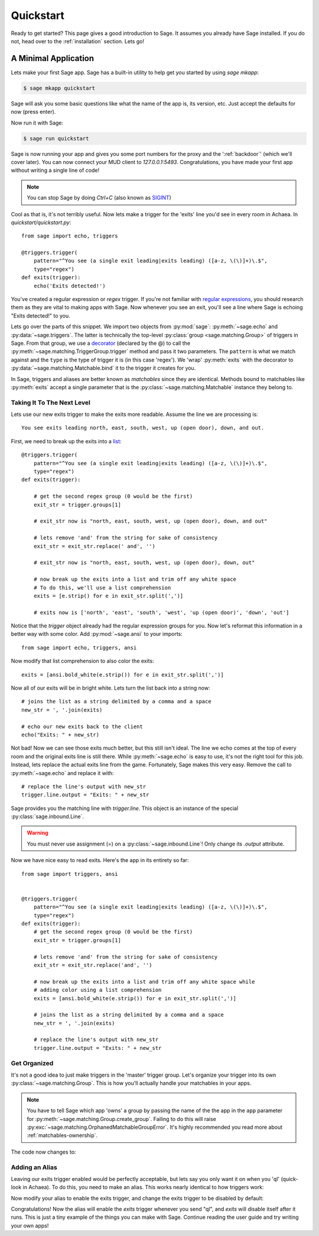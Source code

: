 .. _quickstart:

Quickstart
==========

Ready to get started?  This page gives a good introduction to Sage.  It
assumes you already have Sage installed.  If you do not, head over to the
:ref:`installation` section. Lets go!

A Minimal Application
-----------------------------

Lets make your first Sage app. Sage has a built-in utility to help get you
started by using `sage mkapp`:

.. code-block:: console

    $ sage mkapp quickstart

Sage will ask you some basic questions like what the name of the app is,
its version, etc. Just accept the defaults for now (press enter).

Now run it with Sage:

.. code-block:: console

    $ sage run quickstart

Sage is now running your app and gives you some port numbers for the proxy and
the ':ref:`backdoor`' (which we'll cover later). You can now connect your MUD client
to `127.0.0.1:5493`. Congratulations, you have made your first app without
writing a single line of code!

.. note::

    You can stop Sage by doing `Ctrl+C` (also known as `SIGINT <http://en.wikipedia.org/wiki/SIGINT_(POSIX)#SIGINT>`_)

Cool as that is, it's not terribly useful. Now lets make a trigger for the
'exits' line you'd see in every room in Achaea. In `quickstart/quickstart.py`: ::

    from sage import echo, triggers

    @triggers.trigger(
        pattern="^You see (a single exit leading|exits leading) ([a-z, \(\)]+)\.$",
        type="regex")
    def exits(trigger):
        echo('Exits detected!')

You've created a regular expression or `regex` trigger. If you're not familiar
with `regular expressions <http://xkcd.com/208/>`_, you should research them as
they are vital to making apps with Sage. Now whenever you see an exit, you'll
see a line where Sage is echoing "Exits detected!" to you.

Lets go over the parts of this snippet. We import two objects from
:py:mod:`sage`: :py:meth:`~sage.echo` and :py:data:`~sage.triggers`. The latter
is technically the top-level :py:class:`group <sage.matching.Group>` of
triggers in Sage. From that group, we use a
`decorator <http://docs.python.org/2/reference/compound_stmts.html#function>`_
(declared by the @) to call the :py:meth:`~sage.matching.TriggerGroup.trigger`
method and pass it two parameters. The ``pattern`` is what we match against and
the ``type`` is the type of trigger it is (in this case 'regex'). We 'wrap'
:py:meth:`exits` with the decorator to :py:data:`~sage.matching.Matchable.bind`
it to the trigger it creates for you.

In Sage, triggers and aliases are better known as `matchables` since they are
identical. Methods bound to matchables like :py:meth:`exits` accept a single
parameter that is the :py:class:`~sage.matching.Matchable` instance they
belong to.

Taking It To The Next Level
~~~~~~~~~~~~~~~~~~~~~~~~~~~

Lets use our new exits trigger to make the exits more readable. Assume the line
we are processing is: ::

    You see exits leading north, east, south, west, up (open door), down, and out.

First, we need to break up the exits into a
`list <http://docs.python.org/2/tutorial/introduction.html#lists>`_: ::

    @triggers.trigger(
        pattern="^You see (a single exit leading|exits leading) ([a-z, \(\)]+)\.$",
        type="regex")
    def exits(trigger):

        # get the second regex group (0 would be the first)
        exit_str = trigger.groups[1]

        # exit_str now is "north, east, south, west, up (open door), down, and out"

        # lets remove 'and' from the string for sake of consistency
        exit_str = exit_str.replace(' and', '')

        # exit_str now is "north, east, south, west, up (open door), down, out"

        # now break up the exits into a list and trim off any white space
        # To do this, we'll use a list comprehension
        exits = [e.strip() for e in exit_str.split(',')]

        # exits now is ['north', 'east', 'south', 'west', 'up (open door)', 'down', 'out']

Notice that the `trigger` object already had the regular expression groups for
you. Now let's reformat this information in a better way with some color. Add
:py:mod:`~sage.ansi` to your imports: ::

    from sage import echo, triggers, ansi

Now modify that list comprehension to also color the exits: ::

    exits = [ansi.bold_white(e.strip()) for e in exit_str.split(',')]

Now all of our exits will be in bright white. Lets turn the list back into a
string now: ::

    # joins the list as a string delimited by a comma and a space
    new_str = ', '.join(exits)

    # echo our new exits back to the client
    echo("Exits: " + new_str)

Not bad! Now we can see those exits much better, but this still isn't ideal.
The line we echo comes at the top of every room and the original exits line is
still there. While :py:meth:`~sage.echo` is easy to use, it's not the right
tool for this job. Instead, lets replace the actual exits line from the game.
Fortunately, Sage makes this very easy. Remove the call to
:py:meth:`~sage.echo` and replace it with: ::

    # replace the line's output with new_str
    trigger.line.output = "Exits: " + new_str

Sage provides you the matching line with `trigger.line`. This object is an
instance of the special :py:class:`sage.inbound.Line`.

.. warning::
    You must never use assignment (=) on a :py:class:`~sage.inbound.Line`! Only
    change its `.output` attribute.

Now we have nice easy to read exits. Here's the app in its entirety so far: ::

    from sage import triggers, ansi


    @triggers.trigger(
        pattern="^You see (a single exit leading|exits leading) ([a-z, \(\)]+)\.$",
        type="regex")
    def exits(trigger):
        # get the second regex group (0 would be the first)
        exit_str = trigger.groups[1]

        # lets remove 'and' from the string for sake of consistency
        exit_str = exit_str.replace('and', '')

        # now break up the exits into a list and trim off any white space while
        # adding color using a list comprehension
        exits = [ansi.bold_white(e.strip()) for e in exit_str.split(',')]

        # joins the list as a string delimited by a comma and a space
        new_str = ', '.join(exits)

        # replace the line's output with new_str
        trigger.line.output = "Exits: " + new_str

Get Organized
~~~~~~~~~~~~~

It's not a good idea to just make triggers in the 'master' trigger group. Let's organize your trigger into its own :py:class:`~sage.matching.Group`. This is
how you'll actually handle your matchables in your apps.

.. note::
    You have to tell Sage which app 'owns' a group by passing the name of the
    the app in the ``app`` parameter for
    :py:meth:`~sage.matching.Group.create_group`. Failing to do this will
    raise :py:exc:`~sage.matching.OrphanedMatchableGroupError`. It's highly
    recommended you read more about :ref:`matchables-ownership`.

The code now changes to:

.. code-block:: python
    :emphasize-lines: 4,7

    from sage import triggers, ansi

    # create a new group called 'room' owned by the app 'quickstart'
    room_triggers = triggers.create_group('room', app='quickstart')

    # notice how the decorator changes to the group
    @room_triggers.trigger(
        pattern="^You see (a single exit leading|exits leading) ([a-z, \(\)]+)\.$",
        type="regex")
    def exits(trigger):
        exit_str = trigger.groups[1]
        exit_str = exit_str.replace('and', '')
        exits = [ansi.bold_white(e.strip()) for e in exit_str.split(',')]
        new_str = ', '.join(exits)
        trigger.line.output = "Exits: " + new_str


Adding an Alias
~~~~~~~~~~~~~~~

Leaving our exits trigger enabled would be perfectly acceptable, but lets
say you only want it on when you 'ql' (quick-look in Achaea). To do this, you
need to make an alias. This works nearly identical to how triggers work:

.. code-block:: python
    :emphasize-lines: 1,6,10-13

    from sage import triggers, aliases, ansi, send  # notice we add send

    room_triggers = triggers.create_group('room')

    # create a new aliases group (owned by 'quickstart')
    room_aliases = aliases.create_group('room', app='quickstart')


    # We create an alias similar to how we create a trigger
    @room_aliases.alias(pattern="ql", type="exact")
    def ql(alias):
        # send to Achaea
        send('ql')


    @room_triggers.trigger(
        pattern="^You see (a single exit leading|exits leading) ([a-z, \(\)]+)\.$",
        type="regex")
    def exits(trigger):
        exit_str = trigger.groups[1]
        exit_str = exit_str.replace('and', '')
        exits = [ansi.bold_white(e.strip()) for e in exit_str.split(',')]
        new_str = ', '.join(exits)
        trigger.line.output = "Exits: " + new_str

Now modify your alias to enable the exits trigger, and change the exits trigger
to be disabled by default:

.. code-block:: python
    :emphasize-lines: 11,20,29

    from sage import triggers, aliases, ansi, send

    room_triggers = triggers.create_group('room')

    room_aliases = aliases.create_group('room', app='quickstart')

    @room_aliases.alias(pattern="ql", type="exact")
    def ql(alias):

        # enable the exits trigger
        room_triggers('exits').enable()

        # send to Achaea
        send('ql')


    @room_triggers.trigger(
        pattern="^You see (a single exit leading|exits leading) ([a-z, \(\)]+)\.$",
        type="regex",
        enabled=False)  # notice this is now disabled
    def exits(trigger):
        exit_str = trigger.groups[1]
        exit_str = exit_str.replace('and', '')
        exits = [ansi.bold_white(e.strip()) for e in exit_str.split(',')]
        new_str = ', '.join(exits)
        trigger.line.output = "Exits: " + new_str

        # now disable this trigger
        trigger.disable()

Congratulations! Now the alias will enable the `exits` trigger whenever you
send "ql", and `exits` will disable itself after it runs. This is just a tiny
example of the things you can make with Sage. Continue reading the user guide
and try writing your own apps!
